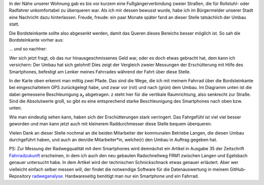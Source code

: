 .. title: Ebene(re) Radwege - objektiv vermessen
.. slug: radweganalyse-mit-dem-smartphone
.. date: 2022-10-09 12:09:29 UTC+02:00
.. tags: Fahrrad, Smartphone, Infrastruktur, Langen
.. category: Fahrrad
.. link: 
.. description: 
.. type: text

In der Nähe unserer Wohnung gab es bis vor kurzem eine
Fußgängerverbindung zweier Straßen, die für Rollstuhl- oder Radfahrer
unkomfortabel zu überqueren war. Als ich mir dessen bewusst wurde, habe
ich im Bürgermelder unserer Stadt eine Nachricht dazu hinterlassen.
Freude, freude: ein paar Monate später fand an dieser Stelle tatsächlich
der Umbau statt.

.. Image:: /images/2022-10-09-BSK-Umbau.png
    :alt: Ankündigung einer Umbaumaßnahme

.. TEASER_END

Die Bordsteinkante sollte also abgesenkt werden, damit das Queren dieses
Bereichs besser möglich ist. So sah die Bordsteinkante vorher aus:

.. Image:: /images/2022-10-09-BSK-vorher.png
    :alt: Bordsteinkante vor Absenkung

... und so nachher:
	  
.. Image:: /images/2022-10-09-BSK-nachher.png
    :alt: Bordsteinkante nach Absenkung

Wer sich jetzt fragt, ob das nur hinausgeschmissenes Geld war, oder es
doch etwas gebracht hat, dem kann ich versichern: Der Umbau hat sich
gelohnt! Dies zeigt der Vergleich zweier Messungen der Erschütterung mit
Hilfe des Smartphones, befestigt am Lenker meines Fahrrades während der
Fahrt über diese Stelle.

.. Image:: /images/2022-10-09-Erschuetterung.png
    :alt: Vergleich der Beschleunigung in z-Richtung vor und nach dem
	  Umbau bei Überfahrt mit dem Fahrrad

In der Karte oben erkennt man mittig zwei Pfade. Das sind die Wege, die
ich mit meinem Fahrrad über die Bordsteinkante bei eingeschaltetem GPS
zurückgelegt habe, und zwar vor (rot) und nach (grün) dem Umbau. Im
Diagramm unten ist die dabei gemessene Beschleunigung a\ :sub:`z`
abgetragen. z steht hier für die vertikale Raumrichtung, also senkrecht
zur Straße. Sind die Absolutwerte groß, so gibt es eine entsprechend
starke Beschleunigung des Smartphones nach oben bzw. unten.

Wie man eindeutig sehen kann, haben sich der Erschütterungen stark
verringert. Das Fahrgefühl ist viel viel besser geworden und man kann
jetzt auch mit kleinerem Raddurchmesser diese Stelle bequem überqueren.

Vielen Dank an dieser Stelle nochmal an die beiden Mitarbeiter der
kommunalen Betriebe Langen, die diesen Umbau durchgeführt haben, und
auch an den/die Mitarbeiter*in, welche(r) den Umbau in Auftrag gegeben
hat.

PS: Zur Messung der Radwegqualität mit dem Smartphones wird demnächst
ein Artikel in Ausgabe 35 der Zeitschrift `Fahrradzukunft
<https://fahrradzukunft.de/>`_ erscheinen, in dem ich auch den neu
gebauten Radschnellweg FRM1 zwischen Langen und Egelsbach genauer
untersucht habe. In dem Artikel wird der technischen Schnickschnack
etwas genauer erläutert. Aber wer vielleicht einfach selber messen will,
der findet die notwendige Software für die Datenauswertung in meinem
GitHub-Repository `radweganalyse
<https://github.com/turboscholz/radweganalyse>`_. Hardwareseitig
benötigt man nur ein Smartphone und ein Fahrrad.
